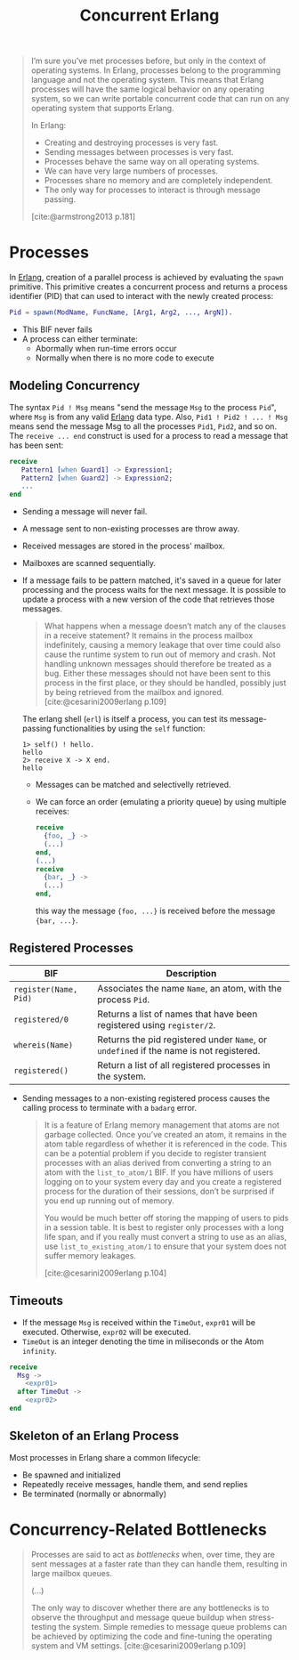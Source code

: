:PROPERTIES:
:ID:       63607e63-4428-4578-bf2a-12a49649b49c
:END:
#+title: Concurrent Erlang
#+STARTUP: inlineimages

#+BEGIN_QUOTE
I’m sure you’ve met processes before, but only in the context of operating
systems. In Erlang, processes belong to the programming language and not the
operating system. This means that Erlang processes will have the same logical
behavior on any operating system, so we can write portable concurrent code that
can run on any operating system that supports Erlang.

In Erlang:
+ Creating and destroying processes is very fast.
+ Sending messages between processes is very fast.
+ Processes behave the same way on all operating systems.
+ We can have very large numbers of processes.
+ Processes share no memory and are completely independent.
+ The only way for processes to interact is through message passing.
[cite:@armstrong2013 p.181]
#+END_QUOTE


* Processes

In [[id:de7d0e94-618f-4982-b3e5-8806d88cad5d][Erlang]], creation of a parallel process is achieved by evaluating the ~spawn~
primitive. This primitive creates a concurrent process and returns a process
identifier (PID) that can used to interact with the newly created process:

#+BEGIN_SRC erlang
Pid = spawn(ModName, FuncName, [Arg1, Arg2, ..., ArgN]).
#+END_SRC

#+NAME: erlang-spawn
#+BEGIN_SRC dot :file ../static/img/notes/erlang_spawn.png :cmdline -Kdot -Tpng :exports results
  digraph Spawn {
    node [shape=circle];
    sep = 1;

    pid1 [label="Pid 1", fontsize="10pt", style=filled, fillcolor=grey];
    pid2 [label="Pid 2", xlabel="Mod:Func(Args)", fontsize="10pt", style=filled, fillcolor=white];

    pid1 -> pid2 [label="  Spawn(Mod, Func, Args)", fontsize="10pt", minlen=1, style=dashed];
  }
#+END_SRC

#+RESULTS: erlang-spawn
[[file:../static/img/notes/erlang_spawn.png]]

+ This BIF never fails
+ A process can either terminate:
  * Abormally when run-time errors occur
  * Normally when there is no more code to execute

** Modeling Concurrency

#+NAME: erlang-send
#+BEGIN_SRC dot :file ../static/img/notes/erlang_send.png :cmdline -Kdot -Tpng :exports results
  digraph Send {
    node [shape=circle];
    rankdir="LR";

    pid1 [label="Pid 1", xlabel="Pid2 ! { self(), hello }", fontsize="10pt", style=filled, fillcolor=grey];
    pid2 [label="Pid 2", fontsize="10pt", style=filled, fillcolor=white, xlabel="receive (...) end." ];

    pid1 -> pid2 [label="{ Pid1, hello }", fontsize="10pt", style=dashed];
  }
#+END_SRC

#+RESULTS: erlang-send
[[file:../static/img/notes/erlang_send.png]]

The syntax ~Pid ! Msg~ means "send the message ~Msg~ to the process ~Pid~", where ~Msg~
is from any valid [[id:de7d0e94-618f-4982-b3e5-8806d88cad5d][Erlang]] data type. Also, ~Pid1 ! Pid2 ! ... ! Msg~ means send the
message Msg to all the processes ~Pid1~, ~Pid2~, and so on. The ~receive ... end~
construct is used for a process to read a message that has been sent:

#+BEGIN_SRC erlang
receive
   Pattern1 [when Guard1] -> Expression1;
   Pattern2 [when Guard2] -> Expression2;
   ...
end
#+END_SRC

+ Sending a message will never fail.
+ A message sent to non-existing processes are throw away.
+ Received messages are stored in the process' mailbox.
+ Mailboxes are scanned sequentially.
+ If a message fails to be pattern matched, it's saved in a queue for later
  processing and the process waits for the next message. It is possible to
  update a process with a new version of the code that retrieves those messages.

  #+begin_quote
  What happens when a message doesn’t match any of the clauses in a receive
  statement? It remains in the process mailbox indefinitely, causing a memory
  leakage that over time could also cause the runtime system to run out of
  memory and crash. Not handling unknown messages should therefore be treated as
  a bug. Either these messages should not have been sent to this process in the
  first place, or they should be handled, possibly just by being retrieved from
  the mailbox and ignored. [cite:@cesarini2009erlang p.109]
  #+end_quote

  The erlang shell (~erl~) is itself a process, you can test its message-passing
  functionalities by using the ~self~ function:

  #+BEGIN_SRC shell
    1> self() ! hello.
    hello
    2> receive X -> X end.
    hello
  #+END_SRC

  + Messages can be matched and selectivelly retrieved.
  + We can force an order (emulating a priority queue) by using multiple receives:

    #+NAME: erlang-seletive
    #+BEGIN_SRC dot :file ../static/img/notes/erlang_selective.png :cmdline -Kdot -Tpng :exports results
      digraph Selective {
          node [shape=circle];
          rankdir="LR";
          sep = 1;

          pid1 [label="Pid 1", xlabel="Pid 3 ! { foo, ... }", fontsize="10pt", style=filled, fillcolor=grey];
          pid2 [label="Pid 2", xlabel="Pid 3 ! { bar, ... }", fontsize="10pt", style=filled, fillcolor=grey];
          pid3 [label="Pid 3", fontsize="10pt", style=filled, fillcolor=white];

          pid1 -> pid3 [label="{foo, ...}", fontsize="10pt", minlen=1, style=dashed];
          pid2 -> pid3 [label="{bar, ...}", fontsize="10pt", minlen=1, style=dashed];
      }
    #+END_SRC

    #+RESULTS: erlang-seletive
    [[file:../static/img/notes/erlang_selective.png]]

    #+BEGIN_SRC erlang
      receive
        {foo, _} ->
        (...)
      end,
      (...)
      receive
        {bar, _} ->
        (...)
      end,
    #+END_SRC

    this way the message ~{foo, ...}~ is received before the message ~{bar, ...}~.

** Registered Processes
| BIF                 | Description                                                                        |
|---------------------+------------------------------------------------------------------------------------|
| ~register(Name, Pid)~ | Associates the name ~Name~, an atom, with the process ~Pid~.                           |
| ~registered/0~        | Returns a list of names that have been registered using ~register/2~.                |
| ~whereis(Name)~       | Returns the pid registered under ~Name~, or ~undefined~ if the name is not registered. |
| ~registered()~        | Return a list of all registered processes in the system.                           |

+ Sending messages to a non-existing registered process causes the calling
  process to terminate with a ~badarg~ error.

  #+begin_quote
  It is a feature of Erlang memory management that atoms are not garbage
  collected. Once you’ve created an atom, it remains in the atom table regardless
  of whether it is referenced in the code. This can be a potential problem if you
  decide to register transient processes with an alias derived from converting a
  string to an atom with the ~list_to_atom/1~ BIF. If you have millions of users
  logging on to your system every day and you create a registered process for the
  duration of their sessions, don’t be surprised if you end up running out of
  memory.

  You would be much better off storing the mapping of users to pids in a session
  table. It is best to register only processes with a long life span, and if you
  really must convert a string to use as an alias, use ~list_to_existing_atom/1~ to
  ensure that your system does not suffer memory leakages.

  [cite:@cesarini2009erlang p.104]
  #+end_quote

** Timeouts

+ If the message ~Msg~ is received within the ~TimeOut~, ~expr01~ will be
  executed. Otherwise, ~expr02~ will be executed.
+ ~TimeOut~ is an integer denoting the time in miliseconds or the Atom ~infinity~.

#+NAME: erlang-timeout
#+BEGIN_SRC dot :file ../static/img/notes/erlang_timeout.png :cmdline -Kdot -Tpng :exports results
  digraph Timeout {
      node [shape=circle];
      rankdir="LR";
      sep = 1;

      timeout [label="🕒", fontsize="10pt", style=filled, fillcolor=white];
      pid1 [label="Pid 1", fontsize="10pt", style=filled, fillcolor=grey];
      pid2 [label="Pid 2", fontsize="10pt", style=filled, fillcolor=grey];

      timeout -> pid2 [label="Timeout", fontsize="10pt", minlen=1, style=dashed];
      pid1 -> pid2 [label="Msg", fontsize="10pt", minlen=1, style=dashed];
  }
#+END_SRC

#+RESULTS: erlang-timeout
[[file:../static/img/notes/erlang_timeout.png]]

#+BEGIN_SRC erlang
  receive 
    Msg ->
      <expr01>
    after TimeOut ->
      <expr02>
  end
#+END_SRC

** Skeleton of an Erlang Process

Most processes in Erlang share a common lifecycle:

+ Be spawned and initialized
+ Repeatedly receive messages, handle them, and send replies
+ Be terminated (normally or abnormally)

#+NAME: erlang-process-skeleton
#+BEGIN_SRC dot :file ../static/img/notes/erlang_process_skeleton.png :cmdline -Kdot -Tpng :exports results
  digraph Process {
    node [fontsize="10pt", style=filled];
    
    start [label="Start", fillcolor=gray, shape=circle];
    stop [label="Stop", fillcolor=red, shape=circle];
    init [label="Initialize", xlabel="Mod:Func(Args)", fillcolor=yellow, shape=rectangle];
    loop [label="Receive/Eval Loop", fillcolor=green, shape=rectangle]
    terminate [label="Terminate", fillcolor=yellow, shape=rectangle];

    start -> init [label="  Spawn(Mod, Func, Args)", fontsize="10pt", minlen=1];
    init -> loop
    loop -> loop
    stop -> loop
    loop -> terminate
  }
#+END_SRC

#+RESULTS: erlang-process-skeleton
[[file:../static/img/notes/erlang_process_skeleton.png]]

* Concurrency-Related Bottlenecks

#+begin_quote
Processes are said to act as /bottlenecks/ when, over time, they are sent messages at a
faster rate than they can handle them, resulting in large mailbox queues.

(...)

The only way to discover whether there are any bottlenecks is to observe the throughput
and message queue buildup when stress-testing the system. Simple remedies to message
queue problems can be achieved by optimizing the code and fine-tuning the operating
system and VM settings. [cite:@cesarini2009erlang p.109]
#+end_quote
